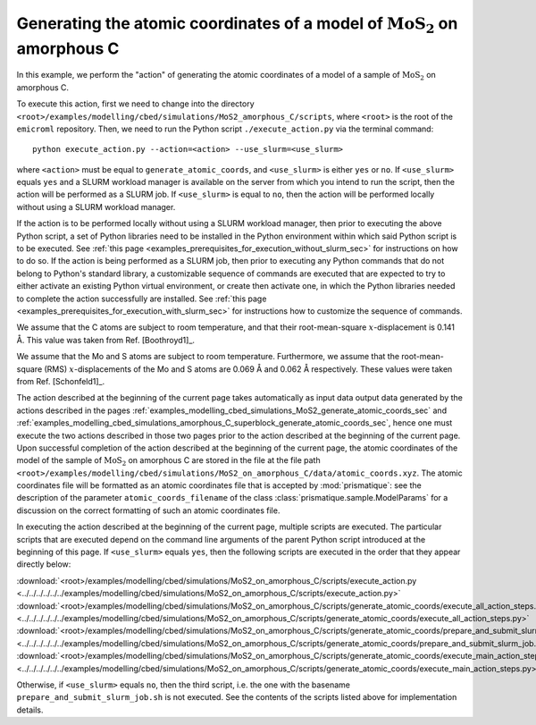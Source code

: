 .. _examples_modelling_cbed_simulations_MoS2_on_amorphous_C_generate_atomic_coords_sec:

Generating the atomic coordinates of a model of :math:`\text{MoS}_2` on amorphous C
===================================================================================

In this example, we perform the "action" of generating the atomic coordinates of
a model of a sample of :math:`\text{MoS}_2` on amorphous C.

To execute this action, first we need to change into the directory
``<root>/examples/modelling/cbed/simulations/MoS2_amorphous_C/scripts``, where
``<root>`` is the root of the ``emicroml`` repository. Then, we need to run the
Python script ``./execute_action.py`` via the terminal command::

  python execute_action.py --action=<action> --use_slurm=<use_slurm>

where ``<action>`` must be equal to ``generate_atomic_coords``, and
``<use_slurm>`` is either ``yes`` or ``no``. If ``<use_slurm>`` equals ``yes``
and a SLURM workload manager is available on the server from which you intend to
run the script, then the action will be performed as a SLURM job. If
``<use_slurm>`` is equal to ``no``, then the action will be performed locally
without using a SLURM workload manager.

If the action is to be performed locally without using a SLURM workload manager,
then prior to executing the above Python script, a set of Python libraries need
to be installed in the Python environment within which said Python script is to
be executed. See :ref:`this page
<examples_prerequisites_for_execution_without_slurm_sec>` for instructions on
how to do so. If the action is being performed as a SLURM job, then prior to
executing any Python commands that do not belong to Python's standard library, a
customizable sequence of commands are executed that are expected to try to
either activate an existing Python virtual environment, or create then activate
one, in which the Python libraries needed to complete the action successfully
are installed. See :ref:`this page
<examples_prerequisites_for_execution_with_slurm_sec>` for instructions how to
customize the sequence of commands.

We assume that the C atoms are subject to room temperature, and that their
root-mean-square :math:`x`-displacement is 0.141 Å. This value was taken from 
Ref. [Boothroyd1]_.

We assume that the Mo and S atoms are subject to room temperature. Furthermore,
we assume that the root-mean-square (RMS) :math:`x`-displacements of the Mo and
S atoms are 0.069 Å and 0.062 Å respectively. These values were taken from
Ref. [Schonfeld1]_.

The action described at the beginning of the current page takes automatically as
input data output data generated by the actions described in the pages
:ref:`examples_modelling_cbed_simulations_MoS2_generate_atomic_coords_sec` and
:ref:`examples_modelling_cbed_simulations_amorphous_C_superblock_generate_atomic_coords_sec`,
hence one must execute the two actions described in those two pages prior to the
action described at the beginning of the current page. Upon successful
completion of the action described at the beginning of the current page, the
atomic coordinates of the model of the sample of :math:`\text{MoS}_2` on
amorphous C are stored in the file at the file path
``<root>/examples/modelling/cbed/simulations/MoS2_on_amorphous_C/data/atomic_coords.xyz``. The
atomic coordinates file will be formatted as an atomic coordinates file that is
accepted by :mod:`prismatique`: see the description of the parameter
``atomic_coords_filename`` of the class :class:`prismatique.sample.ModelParams`
for a discussion on the correct formatting of such an atomic coordinates file.

In executing the action described at the beginning of the current page, multiple
scripts are executed. The particular scripts that are executed depend on the
command line arguments of the parent Python script introduced at the beginning
of this page. If ``<use_slurm>`` equals ``yes``, then the following scripts are
executed in the order that they appear directly below:

:download:`<root>/examples/modelling/cbed/simulations/MoS2_on_amorphous_C/scripts/execute_action.py <../../../../../../examples/modelling/cbed/simulations/MoS2_on_amorphous_C/scripts/execute_action.py>`
:download:`<root>/examples/modelling/cbed/simulations/MoS2_on_amorphous_C/scripts/generate_atomic_coords/execute_all_action_steps.py <../../../../../../examples/modelling/cbed/simulations/MoS2_on_amorphous_C/scripts/generate_atomic_coords/execute_all_action_steps.py>`
:download:`<root>/examples/modelling/cbed/simulations/MoS2_on_amorphous_C/scripts/generate_atomic_coords/prepare_and_submit_slurm_job.sh <../../../../../../examples/modelling/cbed/simulations/MoS2_on_amorphous_C/scripts/generate_atomic_coords/prepare_and_submit_slurm_job.sh>`
:download:`<root>/examples/modelling/cbed/simulations/MoS2_on_amorphous_C/scripts/generate_atomic_coords/execute_main_action_steps.py <../../../../../../examples/modelling/cbed/simulations/MoS2_on_amorphous_C/scripts/generate_atomic_coords/execute_main_action_steps.py>`

Otherwise, if ``<use_slurm>`` equals ``no``, then the third script, i.e. the one
with the basename ``prepare_and_submit_slurm_job.sh`` is not executed. See the
contents of the scripts listed above for implementation details.
